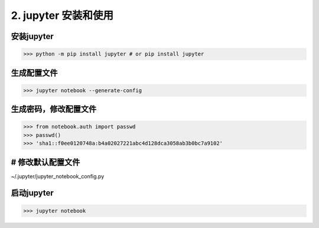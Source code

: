 ========================================
2. jupyter 安装和使用
========================================

安装jupyter
-------------------

>>> python -m pip install jupyter # or pip install jupyter



生成配置文件
------------------

>>> jupyter notebook --generate-config

生成密码，修改配置文件
-----------------------

>>> from notebook.auth import passwd
>>> passwd()
>>> 'sha1::f0ee0120748a:b4a02027221abc4d128dca3058ab3b0bc7a9102'

# 修改默认配置文件
----------------------- 

~/.jupyter/jupyter_notebook_config.py

.. code-block:: text
  :linenos:

  c.NotebookApp.ip='0.0.0.0'  / "*"  #允许任何客户端ip访问

  c.NotebookApp.password = u'sha1:f9030dd55bce:75fd7bbaba41be6ff5ac2e811b62354ab55b1f63' 

  c.NotebookApp.open_browser = False #默认不打开浏览器
  
  c.NotebookApp.port =8888  # 客户端访问jupyter服务器的端口号

启动jupyter
-------------------

>>> jupyter notebook






